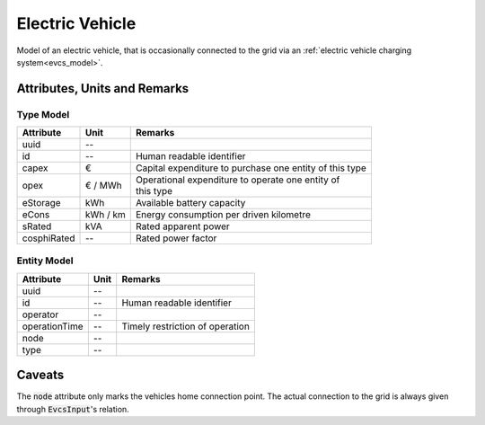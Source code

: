 .. _ev_model:

Electric Vehicle
-----------------------------
Model of an electric vehicle, that is occasionally connected to the grid via an :ref:`electric vehicle charging system<evcs_model>`.

Attributes, Units and Remarks
^^^^^^^^^^^^^^^^^^^^^^^^^^^^^

Type Model
""""""""""
+-------------+----------+---------------------------------------------------------+
| Attribute   | Unit     | Remarks                                                 |
+=============+==========+=========================================================+
| uuid        | --       |                                                         |
+-------------+----------+---------------------------------------------------------+
| id          | --       | Human readable identifier                               |
+-------------+----------+---------------------------------------------------------+
| capex       | €        | Capital expenditure to purchase one entity of this type |
+-------------+----------+---------------------------------------------------------+
| opex        | € / MWh  | | Operational expenditure to operate one entity of      |
|             |          | | this type                                             |
+-------------+----------+---------------------------------------------------------+
| eStorage    | kWh      | Available battery capacity                              |
+-------------+----------+---------------------------------------------------------+
| eCons       | kWh / km | Energy consumption per driven kilometre                 |
+-------------+----------+---------------------------------------------------------+
| sRated      | kVA      | Rated apparent power                                    |
+-------------+----------+---------------------------------------------------------+
| cosphiRated | --       | Rated power factor                                      |
+-------------+----------+---------------------------------------------------------+

Entity Model
""""""""""""

+------------------+---------+---------------------------------+
| Attribute        | Unit    | Remarks                         |
+==================+=========+=================================+
| uuid             | --      |                                 |
+------------------+---------+---------------------------------+
| id               | --      | Human readable identifier       |
+------------------+---------+---------------------------------+
| operator         | --      |                                 |
+------------------+---------+---------------------------------+
| operationTime    | --      | Timely restriction of operation |
+------------------+---------+---------------------------------+
| node             | --      |                                 |
+------------------+---------+---------------------------------+
| type             | --      |                                 |
+------------------+---------+---------------------------------+

Caveats
^^^^^^^
The :code:`node` attribute only marks the vehicles home connection point.
The actual connection to the grid is always given through :code:`EvcsInput`'s relation.
